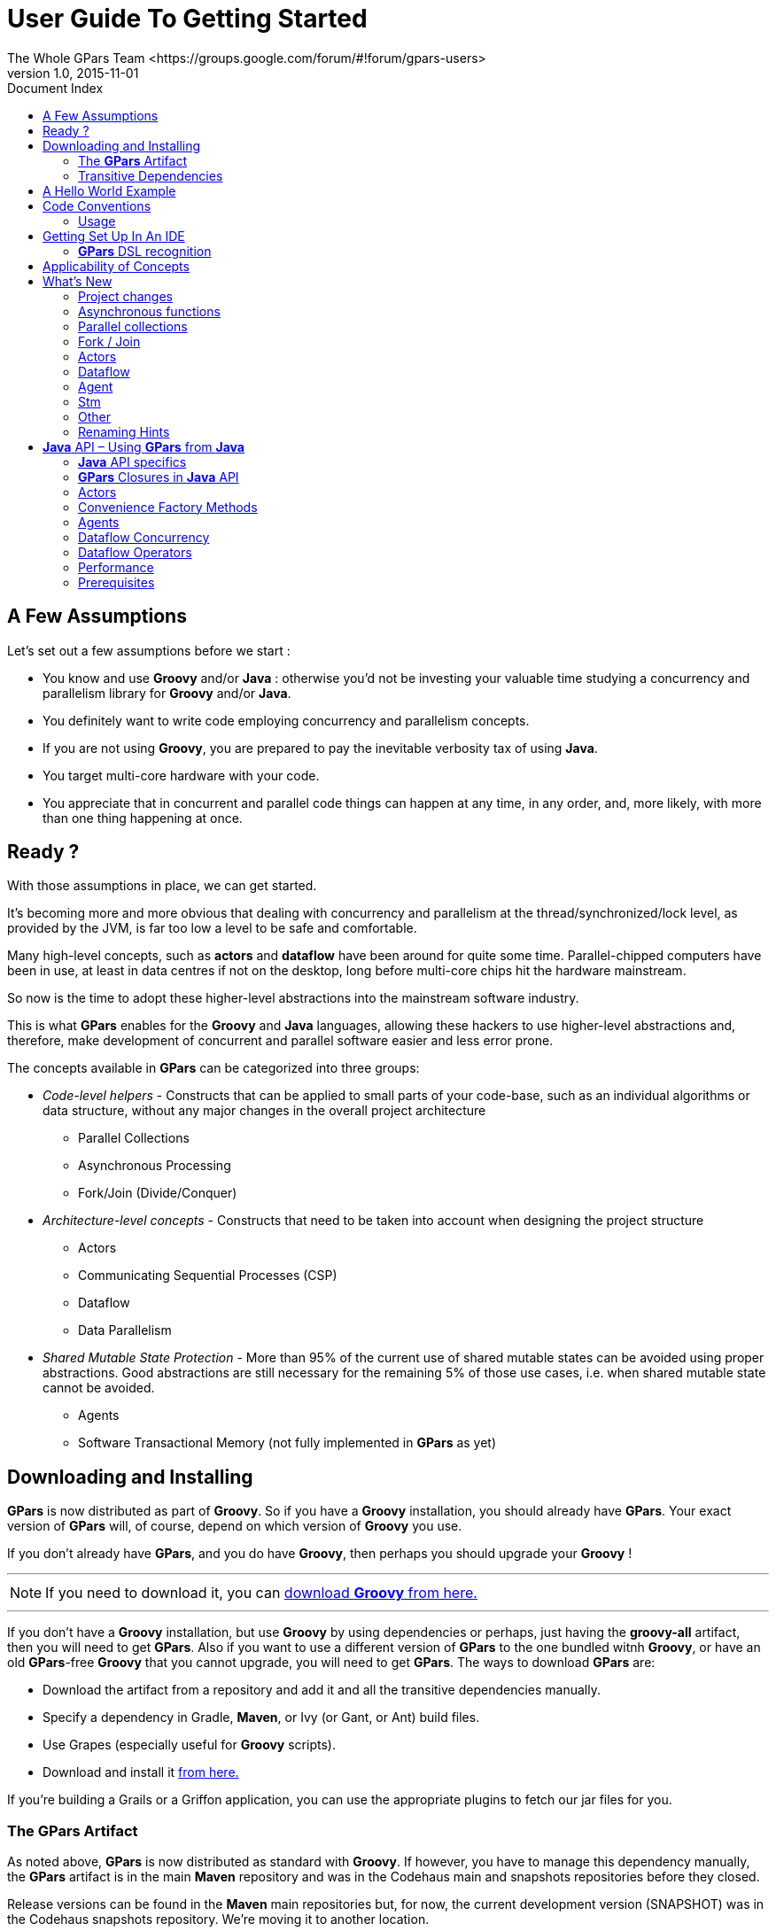 = GPars - Groovy Parallel Systems
The Whole GPars Team <https://groups.google.com/forum/#!forum/gpars-users>
v1.0, 2015-11-01
:linkattrs:
:linkcss:
:toc: left
:toc-title: Document Index
:icons: font
:source-highlighter: coderay
:docslink: http://www.gpars.org/guide/[GPars Docs]
:description: GPars is a multi-paradigm concurrency framework offering several mutually cooperating high-level concurrency abstractions.
:doctitle: User Guide To Getting Started

== A Few Assumptions

Let's set out a few assumptions before we start :

* You know and use *Groovy* and/or *Java* : otherwise you'd not be investing your valuable time studying a
  concurrency and parallelism library for *Groovy* and/or *Java*.
* You definitely want to write code employing concurrency and parallelism concepts.
* If you are not using *Groovy*, you are prepared to pay the inevitable verbosity tax of using *Java*.
* You target multi-core hardware with your code.
* You appreciate that in concurrent and parallel code things can happen at any time, in any order, and, more likely, with more than one thing happening at once.

== Ready ?

With those assumptions in place, we can get started.

It's becoming more and more obvious that dealing with concurrency and parallelism at the
thread/synchronized/lock level, as provided by the JVM, is far too low a level to be safe and comfortable.

Many high-level concepts, such as *actors* and *dataflow* have been around for quite some time. Parallel-chipped
 computers have been in use, at least in data centres if not on the desktop, long before multi-core chips hit
the hardware mainstream. 

So now is the time to adopt these higher-level abstractions into the mainstream software industry.
  
This is what *GPars* enables for the *Groovy* and *Java* languages, allowing these hackers to use higher-level abstractions and, therefore,
 make development of concurrent and parallel software easier and less error prone.

The concepts available in *GPars* can be categorized into three groups:

* _Code-level helpers_ - Constructs that can be applied to small parts of your code-base, such as an individual algorithms or data structure, without any major changes in the overall project architecture
** Parallel Collections
** Asynchronous Processing
** Fork/Join (Divide/Conquer)

* _Architecture-level concepts_ - Constructs that need to be taken into account when designing the project
  structure
** Actors
** Communicating Sequential Processes (CSP)
** Dataflow
** Data Parallelism

* _Shared Mutable State Protection_ - More than 95% of the current use of shared mutable states can be avoided using proper abstractions. 
Good abstractions are still necessary for the remaining 5% of those use cases, i.e. when shared mutable state cannot be avoided.
** Agents
** Software Transactional Memory (not fully implemented in *GPars* as yet)

== Downloading and Installing

*GPars* is now distributed as part of *Groovy*.  So if you have a *Groovy* installation, you should already have
*GPars*.  Your exact version of *GPars* will, of course, depend on which version of *Groovy* you use.  

If you don't already have *GPars*, and you do have *Groovy*, then perhaps you should upgrade your *Groovy* !

''''

NOTE: If you need to download it, you can http://groovy-lang.org/download.html[download *Groovy* from here.]

''''

If you don't have a *Groovy* installation, but use *Groovy* by using dependencies or perhaps, just having the *groovy-all*
artifact, then you will need to get *GPars*.  Also if you want to use a different version of *GPars* to the one bundled witnh *Groovy*, 
or have an old *GPars*-free *Groovy* that you cannot upgrade, you will need to get *GPars*.  The ways to download *GPars* are:

* Download the artifact from a repository and add it and all the transitive dependencies manually.
* Specify a dependency in Gradle, *Maven*, or Ivy (or Gant, or Ant) build files.
* Use Grapes (especially useful for *Groovy* scripts).
* Download and install it link:../Download.html[from here.]

If you're building a Grails or a Griffon application, you can use the appropriate plugins to fetch our jar files for you.

=== The *GPars* Artifact

As noted above, *GPars* is now distributed as standard with *Groovy*.  If however, you have to manage this
dependency manually, the *GPars* artifact is in the main *Maven* repository and was in the Codehaus main and snapshots repositories before they closed.  

Release versions can be found in the *Maven* main repositories but, for now, the current development version (SNAPSHOT) was in the Codehaus snapshots repository. 
We're moving it to another location. 

To use *GPars* from *Gradle* or Grapes, use the specification:

.A *Gradle* Example
[source,gradle,linenums]
----
"org.codehaus.gpars:gpars:1.2.0"
----

You may need to add our snapshot repository manually to the search list in this latter case.  Using *Maven* the dependency is:

.A Sample *Maven* Declaration
[source,maven,linenums]
----
<dependency>
    <groupId>org.codehaus.gpars</groupId>
    <artifactId>gpars</artifactId>
    <version>1.3.0</version>
</dependency>
----

''''

=== Transitive Dependencies

*GPars* as a library depends on *Groovy* versions later than 2.2.1. Also, the *Fork/Join* concurrency library must be available. 
This comes as standard with *Java 7*.

*GPars 2.0* will depend on *Java 8* and will only be usable with *Groovy 3.0* and later.

Please visit the page link:../Integration.html[Integration] on the *GPars* website for more details.

''''

== A Hello World Example

Once you're setup, try the following *Groovy* script to confirm your setup is functioning properly.


.A *Groovy* Sample
[source,groovy,linenums]
----
import static groovyx.gpars.actor.Actors.actor

/**
 * A demo showing two cooperating actors. The decryptor decrypts received messages
 * and replies them back.  The console actor sends a message to decrypt, prints out
 * the reply and terminates both actors.  The main thread waits on both actors to
 * finish using the join() method to prevent premature exit, since both actors use
 * the default actor group, which uses a daemon thread pool.
 * @author Dierk Koenig, Vaclav Pech
 */

def decryptor = actor {
    loop {
        react { message ->
            if (message instanceof String) reply message.reverse()
            else stop()
        }
    }
}

def console = actor {
    decryptor.send 'lellarap si yvoorG'
    react {
        println 'Decrypted message: ' + it
        decryptor.send false
    }
}

[decryptor, console]*.join()
----


You receive a message "Decrypted message: *Groovy* is parallel" printed on the console.

.*Java API*
****
*GPars* has been designed primarily for use with the *Groovy* programming language.  Of course all *Java* and
*Groovy* programs are just bytecodes running on the JVM, so *GPars* can be used with *Java* source.  

Despite being aimed at *Groovy*, the solid technical foundation, plus the good performance characteristics of
*GPars* makes it an excellent library for *Java* programs too. In fact most of *GPars* is written in *Java*, so there is
no performance penalty for *Java* applications using *GPars*.

For details please refer to the *Java API* section.
****

To quick-test *GPars* with the *Java API*, compile and run the following *Java* code:

.Another *Java* Sample
[source,java,linenums]
----
import groovyx.gpars.MessagingRunnable;
import groovyx.gpars.actor.DynamicDispatchActor;

public class StatelessActorDemo {

    public static void main(String[] args) throws InterruptedException {
        final MyStatelessActor actor = new MyStatelessActor();
        actor.start();
        actor.send("Hello");
        actor.sendAndWait(10);

        actor.sendAndContinue(10.0, new MessagingRunnable<String>() {
            @Override protected void doRun(final String s) {
                System.out.println("Received a reply " + s);
            }
        });
    }
}

class MyStatelessActor extends DynamicDispatchActor {
    public void onMessage(final String msg) {
        System.out.println("Received " + msg);
        replyIfExists("Thank you");
    }

    public void onMessage(final Integer msg) {
        System.out.println("Received a number " + msg);
        replyIfExists("Thank you");
    }

    public void onMessage(final Object msg) {
        System.out.println("Received an object " + msg);
        replyIfExists("Thank you");
    }
}
----

.Artifacts maybe needed
Remember though that you will almost certainly have to add the *Groovy* artifact to the build as well as the
*GPars* artifact.  *GPars* may well work at *Java* speeds with *Java* applications, but it still has some compilation dependencies on *Groovy*.

''''

== Code Conventions

We follow certain conventions in tour code samples. Understanding these conventions may help you read and comprehend *GPars* code samples better.

 * The _leftShift_ operator [red]*'<<'* has been overloaded on *actors*, *agents* and *dataflow* expressions (both variables and streams) to mean _send_ a message or _assign_ a value.

.Using The _leftShift_ Operator 
----
myActor << 'message'

myAgent << {account -> account.add('5 USD')}

myDataflowVariable << 120332
----

 * On *actors* and *agents*, the default _call()_ method has been also overloaded to mean _send_ . So sending a message to an actor or agent may look like a regular method call.
----
myActor "message"

myAgent {house -> house.repair()}
----

 * The _rightShift_ operator [red]*'>>'* in *GPars* has the _when bound_ meaning. So
----
 myDataflowVariable >> {value -> doSomethingWith(value)}
----
will schedule the closure to run only after _myDataflowVariable_ is bound to a value, with the value as a parameter.

=== Usage 

In samples, we tend to statically import frequently used factory methods:

* GParsPool.withPool()
* GParsPool.withExistingPool()
* GParsExecutorsPool.withPool()
* GParsExecutorsPool.withExistingPool()
* Actors.actor()
* Actors.reactor()
* Actors.fairReactor()
* Actors.messageHandler()
* Actors.fairMessageHandler()
* Agent.agent()
* Agent.fairAgent()
* Dataflow.task()
* Dataflow.operator()

It's more a matter of style preferences and personal taste, but we think static imports make the code more compact and readable.

''''

== Getting Set Up In An IDE

Adding the *GPars* jar files to your project or defining the appropriate dependencies in pom.xml should be
enough to get you started with *GPars* in your IDE.

=== *GPars* DSL recognition

*IntelliJ IDEA* in both the free _Community Edition_ and the commercial _Ultimate Edition_ will recognize
the *GPars* domain specific languages, complete methods like _eachParallel()_ , _reduce()_ or _callAsync()_
and validate them. *GPars* uses the
http://www.jetbrains.net/confluence/display/GRVY/Scripting+IDE+for+DSL+awareness[*Groovy* DSL] mechanism,
which teaches IntelliJ IDEA the DSLs as soon as the *GPars* jar file is added to the project.

== Applicability of Concepts

*GPars* provides a lot of concepts to pick from. We're continuously building and updating our documents to
help users choose the right level of abstraction for their tasks at hands.  Please, refer to the
link:../Concepts_Compared.html[Concepts Compared] page for details.

To briefly summarize the suggestions, here are some basic guide-lines:

* You're looking at a collection, which needs to be *iterated* or processed using one of the many beautiful
  *Groovy* collection methods, like _each()_ , _collect()_ , _find()_ etc.. Suppose that processing each
  element of the collection is independent of the other items, then using *GPars* *parallel collections* can be
  appropriate.
* If you have a *long-lasting calculation* , which may safely run in the background, use the *asynchronous
  invocation support* in *GPars*. Since *GPars* asynchronous functions can be composed, you can quickly
  parallelize tyhese complex functional calculations without having to mark independent calculations explicitly.
* Say you need to *parallelize* an algorithm. You can identify a set of *tasks* with their mutual
  dependencies. The tasks typically do not need to share data, but instead some tasks may need to wait for
  other tasks to finish before starting. Now you're ready to express these dependencies explicitly in code. With
  *GPars* *dataflow tasks*, you create internally sequential tasks, each of which can run concurrently with the
  others. *Dataflow* variables and channels provide the tasks with the capability to declare their dependencies and to exchange data safely.
* Perhaps you can't avoid using *shared mutable state* in your logic. Multiple threads will be accessing shared
  data and (some of them) modifying it. A traditional locking and synchronized approach feels too risky or
  unfamiliar? Then go for *agents* to wrap your data and serialize all access to it.
* You're building a system with high concurrency demands. Tweaking a data structure here or task there won't
  cut it. You need to build the architecture from the ground up with concurrency in mind. *Message-passing*
  might be the way to go. Your choices could include :
** *Groovy CSP* to give you highly deterministic and composable models for concurrent processes. A model
    is organized around the concept of *calculations* or *processes*, which run concurrently and communicate
    through synchronous channels.
** If you're trying to solve a complex data-processing problem, consider *GPars* *dataflow operators* to build
   a data flow network. The concept is organized around event-driven transformations wired into pipelines
   using asynchronous channels.
** *Actors* and *Active Objects* will shine if you need to build a general-purpose, highly concurrent and scalable architecture following the object-oriented paradigm.

Now you may have a better idea of what concepts to use on your current project. Go check out more details on them in our *User Guide*.

''''

== What's New

The new *GPars 1.3.0* release introduces several enhancements and improvements on top of the previous release,
mainly in the dataflow area.

Check out the JIRA release notes.

''''

=== Project changes

.Breaking Changes
****
See link:../Breaking_Changes.html[the Breaking Changes listing] for the list of breaking changes.
****

=== Asynchronous functions

*TBD*

=== Parallel collections

*TBD*


=== Fork / Join

*TBD*

=== Actors

* Remote actors
* Exception propagation from active objects

=== Dataflow

* Remote dataflow variables and channels
* Dataflow operators accepting variable number arguments
* Select made @CompileStatic compatible

=== Agent

* Remote agents

=== Stm

*TBD*

=== Other

* Raised the JDK dependency to version 1.7
* Raised the *Groovy* dependency to version 2.2
* Replaced the *jsr-177y fork-join* pool implementation with the one from JDK 1.7
* Removed the dependency on *jsr-166y*

=== Renaming Hints

== *Java* API – Using *GPars* from *Java*

Using *GPars* is very addictive, I guarantee. Once you get hooked you won't be able to code without it.  If
the world forces you to write code in *Java*, you will still be able to benefit from most of *GPars* features.

=== *Java* API specifics

Some parts of *GPars* are irrelevant in *Java* and it is better to use the underlying *Java* libraries directly:
* Parallel Collection – use jsr-166y library's *Parallel Array* directly until *GPars 1.3.0* becomes available
* Fork/Join – use *jsr-166y* library's *Fork/Join* support directly until *GPars 1.3.0* becomes available
* Asynchronous functions – use *Java* executor services directly

The other parts of *GPars* can be used from *Java* just like from *Groovy*, although most will miss the *Groovy* DSL capabilities.

=== *GPars* Closures in *Java* API

To overcome the lack of closures as a language element in *Java* and to avoid forcing users to use *Groovy* closures directly
through the *Java* API, a few handy wrapper classes have been provided to help you define callbacks, *actor* body or *dataflow* tasks.
* groovyx.gpars.MessagingRunnable - used for single-argument callbacks or *actor* body
* groovyx.gpars.ReactorMessagingRunnable - used for *ReactiveActor* body
* groovyx.gpars.DataflowMessagingRunnable - used for *dataflow* operators' body

These classes can be used in places where the *GPars API* expects a *Groovy* closure.

=== Actors

The _DynamicDispatchActor_ as well as the _ReactiveActor_ classes can be used just like in *Groovy*:

.A *DynamicDispatchActor* Sample
[source,java,linenums]
----
 import groovyx.gpars.MessagingRunnable;
 import groovyx.gpars.actor.DynamicDispatchActor;

 public class StatelessActorDemo {
     public static void main(String[] args) throws InterruptedException {
         final MyStatelessActor actor = new MyStatelessActor();
         actor.start();
         actor.send("Hello");
         actor.sendAndWait(10);
         actor.sendAndContinue(10.0, new MessagingRunnable<String>() {
             @Override protected void doRun(final String s) {
                 System.out.println("Received a reply " + s);
             }
         });
     }
 }

 class MyStatelessActor extends DynamicDispatchActor {
     public void onMessage(final String msg) {
         System.out.println("Received " + msg);
         replyIfExists("Thank you");
     }

     public void onMessage(final Integer msg) {
         System.out.println("Received a number " + msg);
         replyIfExists("Thank you");
     }

     public void onMessage(final Object msg) {
         System.out.println("Received an object " + msg);
         replyIfExists("Thank you");
     }
 }
----

There are few differences between *Groovy* and *Java* for *GPars* use, but notice the callbacks
instantiating the _MessagingRunnable_ class in place of a *Groovy* closure.

.A *MessagingRunnable* Sample
[source,java,linenums]
----
import groovy.lang.Closure;
import groovyx.gpars.ReactorMessagingRunnable;
import groovyx.gpars.actor.Actor;
import groovyx.gpars.actor.ReactiveActor;

public class ReactorDemo {
    public static void main(final String[] args) throws InterruptedException {
    
        final Closure handler = new ReactorMessagingRunnable<Integer, Integer>() {
            @Override protected Integer doRun(final Integer integer) {
                return integer * 2;
            }
        };
        final Actor actor = new ReactiveActor(handler);
        actor.start();

        System.out.println("Result: " +  actor.sendAndWait(1));
        System.out.println("Result: " +  actor.sendAndWait(2));
        System.out.println("Result: " +  actor.sendAndWait(3));
    }
}
----

=== Convenience Factory Methods

Obviously, all the essential factory methods to build actors quickly are available where you'd expect them.

.Factory Samples
[source,java,linenums]
----
import groovy.lang.Closure;
import groovyx.gpars.ReactorMessagingRunnable;
import groovyx.gpars.actor.Actor;
import groovyx.gpars.actor.Actors;

public class ReactorDemo {
    public static void main(final String[] args) throws InterruptedException {
        final Closure handler = new ReactorMessagingRunnable<Integer, Integer>() {
            @Override protected Integer doRun(final Integer integer) {
                return integer * 2;
            }
        };
        final Actor actor = Actors.reactor(handler);

        System.out.println("Result: " +  actor.sendAndWait(1));
        System.out.println("Result: " +  actor.sendAndWait(2));
        System.out.println("Result: " +  actor.sendAndWait(3));
    }
}
----


=== Agents

.Agent Samples
[source,java,linenums]
----
 import groovyx.gpars.MessagingRunnable;
 import groovyx.gpars.agent.Agent;

 public class AgentDemo {
 
     public static void main(final String[] args) throws InterruptedException {
 
         final Agent counter = new Agent<Integer>(0);
         counter.send(10);
         System.out.println("Current value: " + counter.getVal());
         counter.send(new MessagingRunnable<Integer>() {
             @Override protected void doRun(final Integer integer) {
                 counter.updateValue(integer + 1);
             }
         });
 
         System.out.println("Current value: " + counter.getVal());
     }
 }
----

=== Dataflow Concurrency

Both _DataflowVariables_ and _DataflowQueues_ can be used from *Java* without any hiccups. Just avoid the
handy overloaded operators and go straight to the methods, like _bind_ , _whenBound_, _getVal_ and other.

You may also continue to use *dataflow* tasks passing them instances of _Runnable_ or _Callable_ just like
groovy closures.

.Dataflow Samples
[source,java,linenums]
----
import groovyx.gpars.MessagingRunnable;
import groovyx.gpars.dataflow.DataflowVariable;
import groovyx.gpars.group.DefaultPGroup;

import java.util.concurrent.Callable;

public class DataflowTaskDemo {

    public static void main(final String[] args) throws InterruptedException {
        final DefaultPGroup group = new DefaultPGroup(10);

        final DataflowVariable a = new DataflowVariable();

        group.task(new Runnable() {
            public void run() {
                a.bind(10);
            }
        });

        final Promise result = group.task(new Callable() {
            public Object call() throws Exception {
                return (Integer)a.getVal() + 10;
            }
        });

        result.whenBound(new MessagingRunnable<Integer>() {
            @Override protected void doRun(final Integer integer) {
                System.out.println("arguments = " + integer);
            }
        });

        System.out.println("result = " + result.getVal());
    }
}
----

=== Dataflow Operators

The sample below should illustrate the main differences between *Groovy* and *Java* APIs for dataflow operators.

.Ideas
* Use the convenience factory methods when accepting lists of channels to create operators or selectors
* Use _DataflowMessagingRunnable_ to specify the operator body
* Call _getOwningProcessor()_ to get hold of the operator from within the body in order to e.g. bind output values

.More Dataflow Samples
[source,java,linenums]
----
import groovyx.gpars.DataflowMessagingRunnable;
import groovyx.gpars.dataflow.Dataflow;
import groovyx.gpars.dataflow.DataflowQueue;
import groovyx.gpars.dataflow.operator.DataflowProcessor;

import java.util.Arrays;
import java.util.List;

public class DataflowOperatorDemo {

    public static void main(final String[] args) throws InterruptedException {
        final DataflowQueue stream1 = new DataflowQueue();
        final DataflowQueue stream2 = new DataflowQueue();
        final DataflowQueue stream3 = new DataflowQueue();
        final DataflowQueue stream4 = new DataflowQueue();

        final DataflowProcessor op1 = Dataflow.selector(Arrays.asList(stream1), Arrays.asList(stream2), new DataflowMessagingRunnable(1) {
            @Override protected void doRun(final Object... objects) {
                getOwningProcessor().bindOutput(2*(Integer)objects[0]);
            }
        });

        final List secondOperatorInput = Arrays.asList(stream2, stream3);

        final DataflowProcessor op2 = Dataflow.operator(secondOperatorInput, Arrays.asList(stream4), new DataflowMessagingRunnable(2) {
            @Override protected void doRun(final Object... objects) {
                getOwningProcessor().bindOutput((Integer) objects[0] + (Integer) objects[1]);
            }
        });

        stream1.bind(1);
        stream1.bind(2);
        stream1.bind(3);
        stream3.bind(100);
        stream3.bind(100);
        stream3.bind(100);
        System.out.println("Result: " + stream4.getVal());
        System.out.println("Result: " + stream4.getVal());
        System.out.println("Result: " + stream4.getVal());
        op1.stop();
        op2.stop();
    }
}
----

''''

=== Performance

In general, *GPars* overhead is identical irrespective of whether you use it from *Groovy* or *Java* and it tends to
be very low anyway.  *GPars actors*, for example, can compete head-to-head with other JVM *actor* options, like *Scala
actors*.

Since *Groovy* code, in general, runs a little slower than *Java* code, due to dynamic method invocations, you might
consider writing your code in *Java* to improve performance. 

Typically numeric operations or frequent fine-grained method calls within a task or *actor* body may benefit from a rewrite into *Java*.

=== Prerequisites

All the *GPars* integration rules apply equally to *Java* projects and *Groovy* projects. You only need
to include the *Groovy* distribution jar file in your project and your are good-to-go.  

You may also want to check out our sample *Java-Maven* project for tips on how to integrate *GPars* into a *Maven*-based
pure *Java* application – link:../Demos.html[Sample *Java* *Maven* Project]
